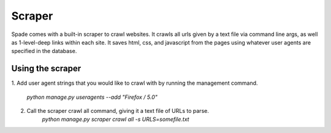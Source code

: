 Scraper
====================
Spade comes with a built-in scraper to crawl websites. It crawls all urls given
by a text file via command line args, as well as 1-level-deep links within each
site. It saves html, css, and javascript from the pages using whatever user
agents are specified in the database.

Using the scraper
-----------------
1. Add user agent strings that you would like to crawl with by running the
management command.
    `python manage.py useragents --add "Firefox / 5.0"`

2. Call the scraper crawl all command, giving it a text file of URLs to parse.
    `python manage.py scraper crawl all -s URLS=somefile.txt`
